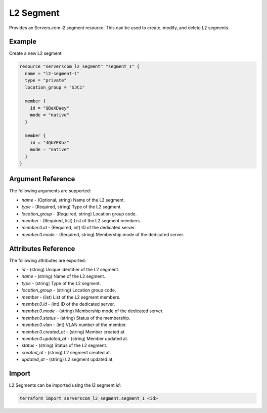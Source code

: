 .. _resource_serverscom_l2_segment:

L2 Segment
==========

Provides an Servers.com l2 segment resource. This can be used to create, modify, and delete L2 segments.

Example
*******

Create a new L2 segment

.. sourcecode:: terraform

  resource "serverscom_l2_segment" "segment_1" {
    name = "l2-segment-1"
    type = "private"
    location_group = "SJC1"

    member {
      id = "QBeXDWey"
      mode = "native"
    }

    member {
      id = "4QbYEKbz"
      mode = "native"
    }
  }

Argument Reference
******************

The following arguments are supported:

- `name` - (Optional, string) Name of the L2 segment.
- `type` - (Required, string) Type of the L2 segment.
- `location_group` - (Required, string) Location group code.
- `member` - (Required, list) List of the L2 segment members.
- `member.0.id` - (Required, int) ID of the dedicated server.
- `member.0.mode` - (Required, string) Membership mode of the dedicated server.

Attributes Reference
********************

The following attributes are exported:

- `id` - (string) Unique identifier of the L2 segment.
- `name` - (string) Name of the L2 segment.
- `type` - (string) Type of the L2 segment.
- `location_group` - (string) Location group code.
- `member` - (list) List of the L2 segment members.
- `member.0.id` - (int) ID of the dedicated server.
- `member.0.mode` - (string) Membership mode of the dedicated server.
- `member.0.status` - (string) Status of the membership.
- `member.0.vlan` - (int) VLAN number of the member.
- `member.0.created_at` - (string) Member created at.
- `member.0.updated_at` - (string) Member updated at.
- `status` - (string) Status of the L2 segment.
- `created_at` - (string) L2 segment created at.
- `updated_at` - (string) L2 segment updated at.

Import
******

L2 Segments can be imported using the l2 segment `id`:

.. sourcecode:: bash

  terraform import serverscom_l2_segment.segment_1 <id>

.. vi: textwidth=78
